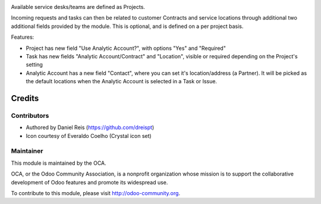 .. image:: https://img.shields.io/badge/licence-AGPL--3-blue.svg
    :alt: License: AGPL-3

Available service desks/teams are defined as Projects.

Incoming requests and tasks can then be related to customer Contracts and
service locations through additional two additional fields provided by the
module. This is optional, and is defined on a per project basis.

Features:

* Project has new field "Use Analytic Account?",
  with options "Yes" and "Required"
* Task has new fields "Analytic Account/Contract" and "Location",
  visible or required depending on the Project's setting
* Analytic Account has a new field "Contact", where you can set it's
  location/address (a Partner). It will be picked as the default locations
  when the Analytic Account is selected in a Task or Issue.

Credits
=======

Contributors
------------

* Authored  by Daniel Reis (https://github.com/dreispt)
* Icon courtesy of Everaldo Coelho (Crystal icon set)

Maintainer
----------

.. image:: http://odoo-community.org/logo.png
   :alt: Odoo Community Association
   :target: http://odoo-community.org

This module is maintained by the OCA.

OCA, or the Odoo Community Association, is a nonprofit organization whose
mission is to support the collaborative development of Odoo features and
promote its widespread use.

To contribute to this module, please visit http://odoo-community.org.
